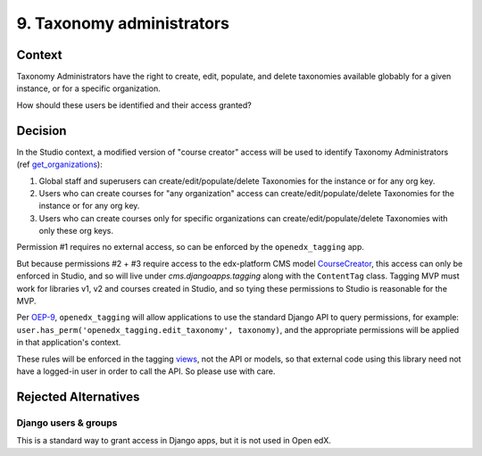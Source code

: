 9. Taxonomy administrators
==========================

Context
-------

Taxonomy Administrators have the right to create, edit, populate, and delete taxonomies available globably for a given instance, or for a specific organization.

How should these users be identified and their access granted?

Decision
--------

In the Studio context, a modified version of "course creator" access will be used to identify Taxonomy Administrators (ref `get_organizations`_):

#. Global staff and superusers can create/edit/populate/delete Taxonomies for the instance or for any org key.

#. Users who can create courses for "any organization" access can create/edit/populate/delete Taxonomies for the instance or for any org key.

#. Users who can create courses only for specific organizations can create/edit/populate/delete Taxonomies with only these org keys.


Permission #1 requires no external access, so can be enforced by the ``openedx_tagging`` app.

But because permissions #2 + #3 require access to the edx-platform CMS model `CourseCreator`_, this access can only be enforced in Studio, and so will live under `cms.djangoapps.tagging` along with the ``ContentTag`` class. Tagging MVP must work for libraries v1, v2 and courses created in Studio, and so tying these permissions to Studio is reasonable for the MVP.

Per `OEP-9`_, ``openedx_tagging`` will allow applications to use the standard Django API to query permissions, for example: ``user.has_perm('openedx_tagging.edit_taxonomy', taxonomy)``, and the appropriate permissions will be applied in that application's context.

These rules will be enforced in the tagging `views`_, not the API or models, so that external code using this library need not have a logged-in user in order to call the API. So please use with care.

Rejected Alternatives
---------------------

Django users & groups
~~~~~~~~~~~~~~~~~~~~~

This is a standard way to grant access in Django apps, but it is not used in Open edX. 

.. _get_organizations: https://github.com/openedx/edx-platform/blob/4dc35c73ffa6d6a1dcb6e9ea1baa5bed40721125/cms/djangoapps/contentstore/views/course.py#L1958
.. _CourseCreator: https://github.com/openedx/edx-platform/blob/4dc35c73ffa6d6a1dcb6e9ea1baa5bed40721125/cms/djangoapps/course_creators/models.py#L27
.. _OEP-9: https://open-edx-proposals.readthedocs.io/en/latest/best-practices/oep-0009-bp-permissions.html
.. _views: https://github.com/dfunckt/django-rules#permissions-in-views
